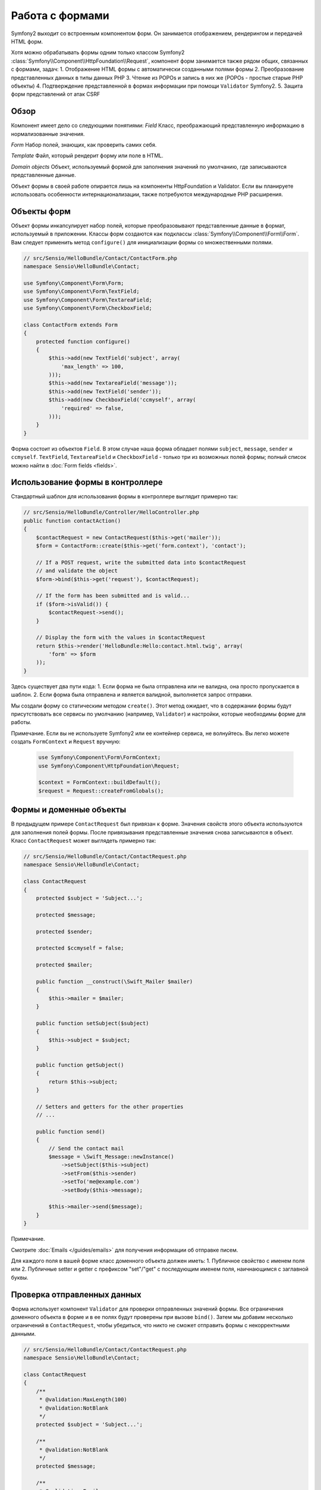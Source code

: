 .. index::
   single: Forms

Работа с формами
==================

Symfony2 выходит со встроенным компонентом форм. Он занимается отображением, рендерингом и передачей HTML форм.

Хотя можно обрабатывать формы одним только классом Symfony2 :class:`Symfony\\Component\\HttpFoundation\\Request`, компонент форм занимается также рядом общих, связанных с формами, задач:
1. Отображение HTML формы с автоматически созданными полями формы
2. Преобразование представленных данных в типы данных PHP
3. Чтение из POPOs и запись в них же (POPOs - простые старые PHP объекты)
4. Подтверждение представленной в формах информации при помощи ``Validator`` Symfony2.
5. Защита форм представлений от атак CSRF

Обзор
--------
Компонент имеет дело со следующими понятиями: 
*Field* 
Класс, преображающий представленную информацию в нормализованные значения.

*Form*
Набор полей, знающих, как проверить самих себя.

*Template*
Файл, который рендерит форму или поле в HTML.

*Domain objects*
Объект, используемый формой для заполнения значений по умолчанию, где записываются представленные данные. 

Объект формы в своей работе опирается лишь на компоненты HttpFoundation и Validator. Если вы планируете использовать особенности интернационализации, также потребуются международные PHP расширения.

Объекты форм
------------
Объект формы инкапсулирует набор полей, которые преобразовывают представленные данные в формат, используемый в приложении. Классы форм создаются как подклассы :class:`Symfony\\Component\\Form\\Form`. Вам следует применить метод ``configure()`` для инициализации формы со множественными полями.

.. code-block:: php

    // src/Sensio/HelloBundle/Contact/ContactForm.php
    namespace Sensio\HelloBundle\Contact;

    use Symfony\Component\Form\Form;
    use Symfony\Component\Form\TextField;
    use Symfony\Component\Form\TextareaField;
    use Symfony\Component\Form\CheckboxField;
    
    class ContactForm extends Form
    {
        protected function configure()
        {
            $this->add(new TextField('subject', array(
                'max_length' => 100,
            )));
            $this->add(new TextareaField('message'));
            $this->add(new TextField('sender'));
            $this->add(new CheckboxField('ccmyself', array(
                'required' => false,
            )));
        }
    }

Форма состоит из объектов ``Field``. В этом случае наша форма обладает полями ``subject``, ``message``, ``sender`` и ``ccmyself``. ``TextField``,
``TextareaField`` и ``CheckboxField`` - только три из возможных полей формы; полный список можно найти в :doc:`Form fields
<fields>`.

Использование формы в контроллере
---------------------------------
Стандартный шаблон для использования формы в контроллере выглядит примерно так: 

.. code-block:: php

    // src/Sensio/HelloBundle/Controller/HelloController.php
    public function contactAction()
    {
        $contactRequest = new ContactRequest($this->get('mailer'));
        $form = ContactForm::create($this->get('form.context'), 'contact');
        
        // If a POST request, write the submitted data into $contactRequest
        // and validate the object
        $form->bind($this->get('request'), $contactRequest);
        
        // If the form has been submitted and is valid...
        if ($form->isValid()) {
            $contactRequest->send();
        }

        // Display the form with the values in $contactRequest
        return $this->render('HelloBundle:Hello:contact.html.twig', array(
            'form' => $form
        ));
    }

Здесь существует два пути кода:
1. Если форма не была отправлена или не валидна, она просто пропускается в шаблон.
2. Если форма была отправлена и является валидной, выполняется запрос отправки.

Мы создали форму со статическим методом ``create()``. Этот метод ожидает, что в содержании формы будут присутствовать все сервисы по умолчанию (например, ``Validator``) и настройки, которые необходимы форме для работы.

Примечание.
Если вы не используете Symfony2 или ее контейнер сервиса, не волнуйтесь. Вы легко можете создать ``FormContext`` и ``Request`` вручную:

 .. code-block:: php
    
        use Symfony\Component\Form\FormContext;
        use Symfony\Component\HttpFoundation\Request;
        
        $context = FormContext::buildDefault();
        $request = Request::createFromGlobals();

Формы и доменные объекты
------------------------
В предыдущем примере ``ContactRequest`` был привязан к форме. Значения свойств этого объекта используются для заполнения полей формы. После привязывания представленные значения снова записываются в объект. Класс ``ContactRequest`` может выглядеть примерно так: 

.. code-block:: php

    // src/Sensio/HelloBundle/Contact/ContactRequest.php
    namespace Sensio\HelloBundle\Contact;

    class ContactRequest
    {
        protected $subject = 'Subject...';
        
        protected $message;
        
        protected $sender;
        
        protected $ccmyself = false;
        
        protected $mailer;
        
        public function __construct(\Swift_Mailer $mailer)
        {
            $this->mailer = $mailer;
        }
        
        public function setSubject($subject)
        {
            $this->subject = $subject;
        }
        
        public function getSubject()
        {
            return $this->subject;
        }
        
        // Setters and getters for the other properties
        // ...
        
        public function send()
        {
            // Send the contact mail
            $message = \Swift_Message::newInstance()
                ->setSubject($this->subject)
                ->setFrom($this->sender)
                ->setTo('me@example.com')
                ->setBody($this->message);
                
            $this->mailer->send($message);
        }
    }

Примечание.

Смотрите :doc:`Emails </guides/emails>` для получения информации об отправке писем.

Для каждого поля в вашей форме класс доменного объекта должен иметь:
1. Публичное свойство с именем поля или
2. Публичные setter и getter с префиксом "set"/"get" с последующим именем поля, наичнающимся с заглавной буквы.
   
Проверка отправленных данных
-----------------------------------

Форма использует компонент ``Validator`` для проверки отправленных значений формы. Все ограничения доменного объекта в форме и в ее полях будут проверены при вызове ``bind()``. Затем мы добавим несколько ограничений в ``ContactRequest``, чтобы убедиться, что никто не сможет отправить формы с некорректными данными. 

.. code-block:: php

    // src/Sensio/HelloBundle/Contact/ContactRequest.php
    namespace Sensio\HelloBundle\Contact;

    class ContactRequest
    {
        /**
         * @validation:MaxLength(100)
         * @validation:NotBlank
         */
        protected $subject = 'Subject...';
        
        /**
         * @validation:NotBlank
         */
        protected $message;
        
        /**
         * @validation:Email
         * @validation:NotBlank
         */
        protected $sender;
        
        /**
         * @validation:AssertType("boolean")
         */
        protected $ccmyself = false;
        
        // Other code...
    }

Если какое-либо ограничение срабатывает, рядом с соответствующим полем формы выводится сообщение об ошибке. Вы можете узнать больше об ограничениях в :doc:`Validation 
Constraints </guides/validator/constraints>`.

Автоматическое создание полей формы
-----------------------------------

Если вы используете ``Validator`` Doctrine2 или Symfony2, Symfony уже знает довольно много о ваших доменных классах. Она знает, какой тип данных используется для сохранения свойств в базе данных, какими проверками ограничений обладает свойство и т.д. Компонет формы может использовать эту информацию для "угадывания", какой из типов поля должен быть создан с теми же свойствами.

Для использования этой особенности форме необходимо знать класс связанного доменного объекта. Вы можете выставить этот класс с помощью метода формы ``configure()``, используя ``setDataClass()`` и пропуская полное имя класса как строку. Вызов ``add()`` только с именем свойства автоматически создаст лучшее соответствующее поле.

.. code-block:: php

    // src/Sensio/HelloBundle/Contact/ContactForm.php
    class ContactForm extends Form
    {
        protected function configure()
        {
            $this->setDataClass('Sensio\\HelloBundle\\Contact\\ContactRequest');
            $this->add('subject');  // TextField with max_length=100 because
                                    // of the @MaxLength constraint
            $this->add('message');  // TextField
            $this->add('sender');   // EmailField because of the @Email constraint
            $this->add('ccmyself'); // CheckboxField because of @AssertType("boolean")
        }
    }

Эти предугадывания полей не всегда оказываются верными. Для свойства ``message``Symfony создаст ``TextField``, поскольку не сможет узнать из ограничений, что вы хотели создать ``TextareaField``. Так что вам придется создать это поле вручную. Вы также можете настроить эти опции генерируемых полей путем передачи их в качестве второго параметра. Мы добавим опцию ``max_length`` в поле ``sender`` для ограничения его длины. 

.. code-block:: php

    // src/Sensio/HelloBundle/Contact/ContactForm.php
    class ContactForm extends Form
    {
        protected function configure()
        {
            $this->setDataClass('Sensio\\HelloBundle\\Contact\\ContactRequest');
            $this->add('subject'); 
            $this->add(new TextareaField('message'));
            $this->add('sender', array('max_length' => 50));
            $this->add('ccmyself');
        }
    }

Автоматическое создание полей формы поможет вам увеличить скорость разработки и сократить дублирование кода. Вы можете сохранить информацию о свойствах класса лишь однажды и позволить Symfony2 делать остальную работу за вас.

Рендеринг форм как HTML
-----------------------

В контроллере мы пропускаем форму в шаблон в переменной ``form``. В шаблоне мы можем использовать помощник ``form_field`` для вывода сырого прототипа формы.

.. code-block:: html+jinja

    # src/Sensio/HelloBundle/Resources/views/Hello/contact.html.twig
    {% extends 'HelloBundle::layout.html.twig' %}

    {% block content %}
    <form action="#" method="post">
        {{ form_field(form) }}
        
        <input type="submit" value="Send!" />
    </form>
    {% endblock %}

Настройка вывода в формате HTML
-------------------------------

В большинстве приложений вам нужно будет настроить HTML формы. Это можно сделать используя остальные встроенные помощники рендеринга форм.

.. code-block:: html+jinja

    # src/Sensio/HelloBundle/Resources/views/Hello/contact.html.twig
    {% extends 'HelloBundle::layout.html.twig' %}

    {% block content %}
    <form action="#" method="post" {{ form_enctype(form) }}>
        {{ form_errors(form) }}
        
        {% for field in form %}
            {% if not field.ishidden %}
            <div>
                {{ form_errors(field) }}
                {{ form_label(field) }}
                {{ form_field(field) }}
            </div>
            {% endif %}
        {% endfor %}

        {{ form_hidden(form) }}
        <input type="submit" />
    </form>
    {% endblock %}

В составе Symfony2 есть следующие помощники:

*``form_enctype``*
 Выводит атрибут ``enctype`` тэга формы. Требуется для загрузки файлов.

*``form_errors``*
  Выводит тэг ``<ul>`` с ошибками поля или формы.

*``form_label``*
  Выводит тэг поля ``<label>``.

*``form_field``*
  Выводит HTML поля или формы.

*``form_hidden``*
  Выводит все скрытые поля формы.

Рендеринг форм в деталях описан в :doc:`Forms in Templates <view>`. 

Поздравляем! Вы только что создали вашу первую полностью фунциональную форму с помощью Symfony2.

